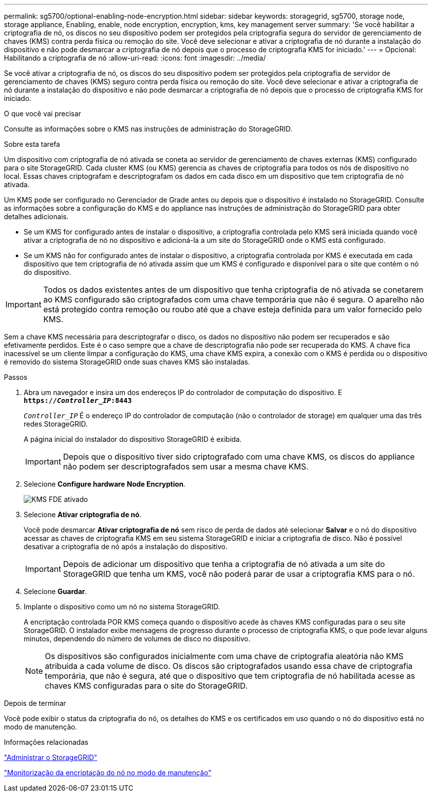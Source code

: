 ---
permalink: sg5700/optional-enabling-node-encryption.html 
sidebar: sidebar 
keywords: storagegrid, sg5700, storage node, storage appliance, Enabling, enable, node encryption, encryption, kms, key management server 
summary: 'Se você habilitar a criptografia de nó, os discos no seu dispositivo podem ser protegidos pela criptografia segura do servidor de gerenciamento de chaves (KMS) contra perda física ou remoção do site. Você deve selecionar e ativar a criptografia de nó durante a instalação do dispositivo e não pode desmarcar a criptografia de nó depois que o processo de criptografia KMS for iniciado.' 
---
= Opcional: Habilitando a criptografia de nó
:allow-uri-read: 
:icons: font
:imagesdir: ../media/


[role="lead"]
Se você ativar a criptografia de nó, os discos do seu dispositivo podem ser protegidos pela criptografia de servidor de gerenciamento de chaves (KMS) seguro contra perda física ou remoção do site. Você deve selecionar e ativar a criptografia de nó durante a instalação do dispositivo e não pode desmarcar a criptografia de nó depois que o processo de criptografia KMS for iniciado.

.O que você vai precisar
Consulte as informações sobre o KMS nas instruções de administração do StorageGRID.

.Sobre esta tarefa
Um dispositivo com criptografia de nó ativada se coneta ao servidor de gerenciamento de chaves externas (KMS) configurado para o site StorageGRID. Cada cluster KMS (ou KMS) gerencia as chaves de criptografia para todos os nós de dispositivo no local. Essas chaves criptografam e descriptografam os dados em cada disco em um dispositivo que tem criptografia de nó ativada.

Um KMS pode ser configurado no Gerenciador de Grade antes ou depois que o dispositivo é instalado no StorageGRID. Consulte as informações sobre a configuração do KMS e do appliance nas instruções de administração do StorageGRID para obter detalhes adicionais.

* Se um KMS for configurado antes de instalar o dispositivo, a criptografia controlada pelo KMS será iniciada quando você ativar a criptografia de nó no dispositivo e adicioná-la a um site do StorageGRID onde o KMS está configurado.
* Se um KMS não for configurado antes de instalar o dispositivo, a criptografia controlada por KMS é executada em cada dispositivo que tem criptografia de nó ativada assim que um KMS é configurado e disponível para o site que contém o nó do dispositivo.



IMPORTANT: Todos os dados existentes antes de um dispositivo que tenha criptografia de nó ativada se conetarem ao KMS configurado são criptografados com uma chave temporária que não é segura. O aparelho não está protegido contra remoção ou roubo até que a chave esteja definida para um valor fornecido pelo KMS.

Sem a chave KMS necessária para descriptografar o disco, os dados no dispositivo não podem ser recuperados e são efetivamente perdidos. Este é o caso sempre que a chave de descriptografia não pode ser recuperada do KMS. A chave fica inacessível se um cliente limpar a configuração do KMS, uma chave KMS expira, a conexão com o KMS é perdida ou o dispositivo é removido do sistema StorageGRID onde suas chaves KMS são instaladas.

.Passos
. Abra um navegador e insira um dos endereços IP do controlador de computação do dispositivo. E
`*https://_Controller_IP_:8443*`
+
`_Controller_IP_` É o endereço IP do controlador de computação (não o controlador de storage) em qualquer uma das três redes StorageGRID.

+
A página inicial do instalador do dispositivo StorageGRID é exibida.

+

IMPORTANT: Depois que o dispositivo tiver sido criptografado com uma chave KMS, os discos do appliance não podem ser descriptografados sem usar a mesma chave KMS.

. Selecione *Configure hardware* *Node Encryption*.
+
image::../media/kms_fde_enabled.png[KMS FDE ativado]

. Selecione *Ativar criptografia de nó*.
+
Você pode desmarcar *Ativar criptografia de nó* sem risco de perda de dados até selecionar *Salvar* e o nó do dispositivo acessar as chaves de criptografia KMS em seu sistema StorageGRID e iniciar a criptografia de disco. Não é possível desativar a criptografia de nó após a instalação do dispositivo.

+

IMPORTANT: Depois de adicionar um dispositivo que tenha a criptografia de nó ativada a um site do StorageGRID que tenha um KMS, você não poderá parar de usar a criptografia KMS para o nó.

. Selecione *Guardar*.
. Implante o dispositivo como um nó no sistema StorageGRID.
+
A encriptação controlada POR KMS começa quando o dispositivo acede às chaves KMS configuradas para o seu site StorageGRID. O instalador exibe mensagens de progresso durante o processo de criptografia KMS, o que pode levar alguns minutos, dependendo do número de volumes de disco no dispositivo.

+

NOTE: Os dispositivos são configurados inicialmente com uma chave de criptografia aleatória não KMS atribuída a cada volume de disco. Os discos são criptografados usando essa chave de criptografia temporária, que não é segura, até que o dispositivo que tem criptografia de nó habilitada acesse as chaves KMS configuradas para o site do StorageGRID.



.Depois de terminar
Você pode exibir o status da criptografia do nó, os detalhes do KMS e os certificados em uso quando o nó do dispositivo está no modo de manutenção.

.Informações relacionadas
link:../admin/index.html["Administrar o StorageGRID"]

link:monitoring-node-encryption-in-maintenance-mode.html["Monitorização da encriptação do nó no modo de manutenção"]
